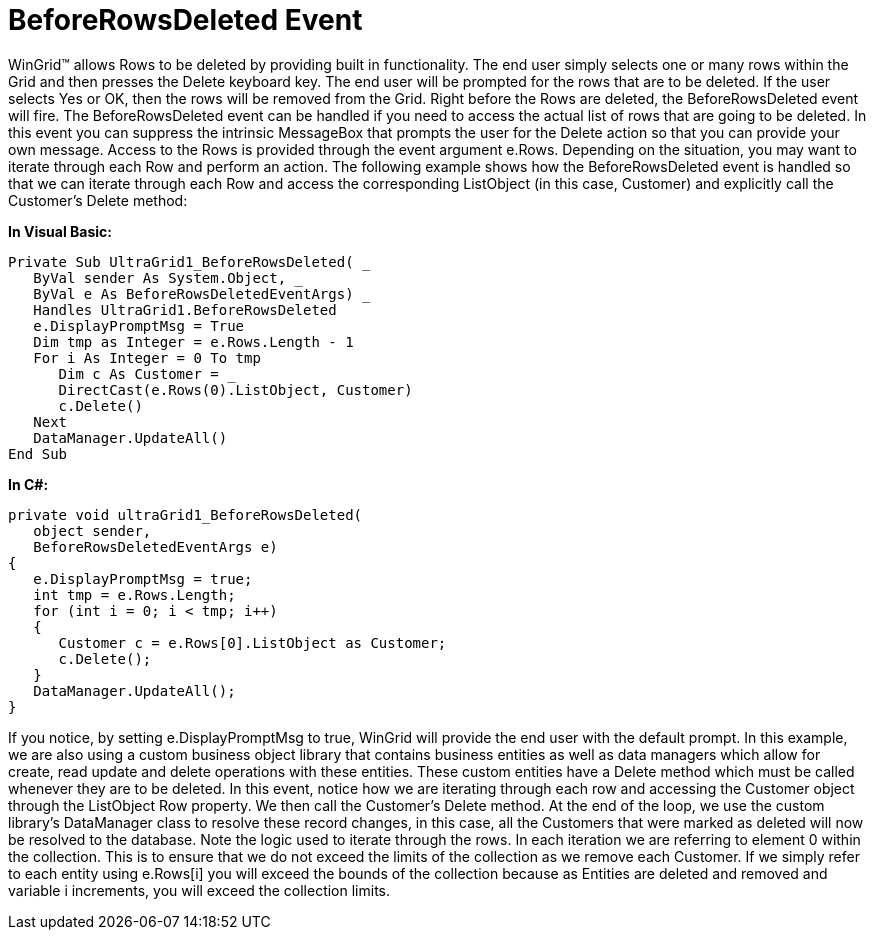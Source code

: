 ﻿////

|metadata|
{
    "name": "wingrid-beforerowsdeleted-event",
    "controlName": ["WinGrid"],
    "tags": ["Events","Grids"],
    "guid": "{BA82F459-7A8D-46A8-81EB-6D2C5B4CDDB9}",  
    "buildFlags": [],
    "createdOn": "0001-01-01T00:00:00Z"
}
|metadata|
////

= BeforeRowsDeleted Event

WinGrid™ allows Rows to be deleted by providing built in functionality. The end user simply selects one or many rows within the Grid and then presses the Delete keyboard key. The end user will be prompted for the rows that are to be deleted. If the user selects Yes or OK, then the rows will be removed from the Grid. Right before the Rows are deleted, the BeforeRowsDeleted event will fire. The BeforeRowsDeleted event can be handled if you need to access the actual list of rows that are going to be deleted. In this event you can suppress the intrinsic MessageBox that prompts the user for the Delete action so that you can provide your own message. Access to the Rows is provided through the event argument e.Rows. Depending on the situation, you may want to iterate through each Row and perform an action. The following example shows how the BeforeRowsDeleted event is handled so that we can iterate through each Row and access the corresponding ListObject (in this case, Customer) and explicitly call the Customer’s Delete method:

*In Visual Basic:*

----
Private Sub UltraGrid1_BeforeRowsDeleted( _
   ByVal sender As System.Object, _
   ByVal e As BeforeRowsDeletedEventArgs) _
   Handles UltraGrid1.BeforeRowsDeleted
   e.DisplayPromptMsg = True
   Dim tmp as Integer = e.Rows.Length - 1
   For i As Integer = 0 To tmp
      Dim c As Customer = _
      DirectCast(e.Rows(0).ListObject, Customer)
      c.Delete()
   Next
   DataManager.UpdateAll()
End Sub
----

*In C#:*

----
private void ultraGrid1_BeforeRowsDeleted(
   object sender, 
   BeforeRowsDeletedEventArgs e)
{
   e.DisplayPromptMsg = true;
   int tmp = e.Rows.Length;
   for (int i = 0; i < tmp; i++)
   {
      Customer c = e.Rows[0].ListObject as Customer;
      c.Delete();
   }
   DataManager.UpdateAll();
}
----

If you notice, by setting e.DisplayPromptMsg to true, WinGrid will provide the end user with the default prompt. In this example, we are also using a custom business object library that contains business entities as well as data managers which allow for create, read update and delete operations with these entities. These custom entities have a Delete method which must be called whenever they are to be deleted. In this event, notice how we are iterating through each row and accessing the Customer object through the ListObject Row property. We then call the Customer’s Delete method. At the end of the loop, we use the custom library’s DataManager class to resolve these record changes, in this case, all the Customers that were marked as deleted will now be resolved to the database. Note the logic used to iterate through the rows. In each iteration we are referring to element 0 within the collection. This is to ensure that we do not exceed the limits of the collection as we remove each Customer. If we simply refer to each entity using e.Rows[i] you will exceed the bounds of the collection because as Entities are deleted and removed and variable i increments, you will exceed the collection limits.